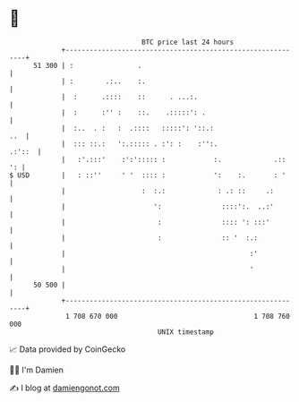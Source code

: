 * 👋

#+begin_example
                                    BTC price last 24 hours                    
                +------------------------------------------------------------+ 
         51 300 | :                .                                         | 
                | :        .:..    :.                                        | 
                |  :      .::::    ::      . ...:.                           | 
                |  :      :'' :    ::.    .:::::': .                         | 
                |  :..  . :   :  .::::   :::::': '::.:                   ..  | 
                |  ::: ::.:   ':.::::: . :': :    :'':.               .:'::  | 
                |   :'.:::'    :':'::::: :            :.             .::  ': | 
   $ USD        |   : ::''     ' '  :::: :            ':    :.       : '     | 
                |                   :  :.:             : .: ::     .:        | 
                |                      ':               ::::':.  ..:'        | 
                |                       :               :::: ': :::'         | 
                |                       :               :: '  :.:            | 
                |                                              :'            | 
                |                                              '             | 
         50 500 |                                                            | 
                +------------------------------------------------------------+ 
                 1 708 670 000                                  1 708 760 000  
                                        UNIX timestamp                         
#+end_example
📈 Data provided by CoinGecko

🧑‍💻 I'm Damien

✍️ I blog at [[https://www.damiengonot.com][damiengonot.com]]

